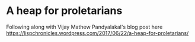 * A heap for proletarians

Following along with Vijay Mathew Pandyalakal's blog post here
[[https://lispchronicles.wordpress.com/2017/06/22/a-heap-for-proletarians/]]
